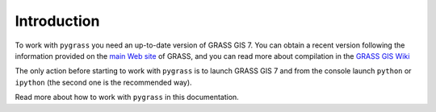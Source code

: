 Introduction
=============

To work with ``pygrass`` you need an up-to-date version of GRASS GIS 7.
You can obtain a recent version following the information provided on the
`main Web site <http://grass.osgeo.org/download/software/>`_
of GRASS, and you can read more about compilation in the 
`GRASS GIS Wiki <http://grasswiki.osgeo.org/wiki/Compile_and_Install>`_

The only action before starting to work with ``pygrass`` is to launch 
GRASS GIS 7 and from the console launch ``python`` or ``ipython`` 
(the second one is the recommended way).

Read more about how to work with ``pygrass`` in this documentation.

